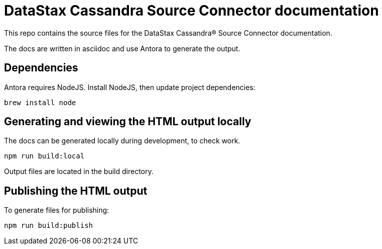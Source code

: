= DataStax Cassandra Source Connector documentation

This repo contains the source files for the DataStax Cassandra&reg; Source Connector documentation.

The docs are written in asciidoc and use Antora to generate the output.

== Dependencies

Antora requires NodeJS. Install NodeJS, then update project dependencies:

[source,bash]
----
brew install node
----

== Generating and viewing the HTML output locally

The docs can be generated locally during development, to check work. 

[source,bash]
----
npm run build:local
----

Output files are located in the build directory.

== Publishing the HTML output

To generate files for publishing:

[source,bash]
----
npm run build:publish
----
